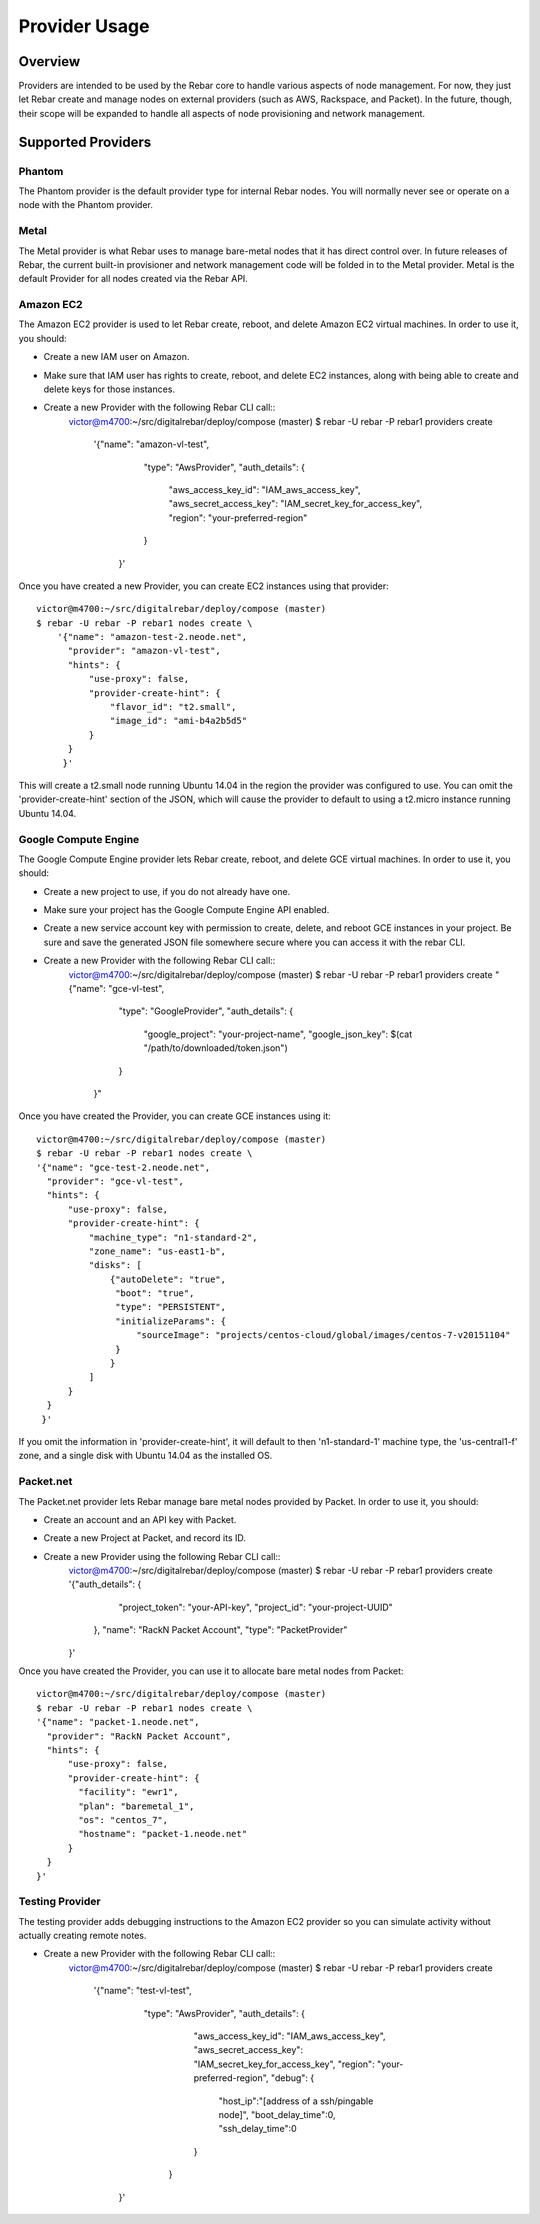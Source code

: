 Provider Usage
==============

Overview
--------

Providers are intended to be used by the Rebar core to handle various aspects of node management.  For now, they just let Rebar create and manage nodes on external providers (such as AWS, Rackspace, and Packet).  In the future, though, their scope will be expanded to handle all aspects of node provisioning and network management.

Supported Providers
-------------------

Phantom
~~~~~~~

The Phantom provider is the default provider type for internal Rebar
nodes.  You will normally never see or operate on a node with the
Phantom provider.

Metal
~~~~~

The Metal provider is what Rebar uses to manage bare-metal nodes that
it has direct control over.  In future releases of Rebar, the current
built-in provisioner and network management code will be folded in to
the Metal provider.  Metal is the default Provider for all nodes
created via the Rebar API.

Amazon EC2
~~~~~~~~~~

The Amazon EC2 provider is used to let Rebar create, reboot, and
delete Amazon EC2 virtual machines. In order to use it, you should:

* Create a new IAM user on Amazon.
* Make sure that IAM user has rights to create, reboot, and delete EC2
  instances, along with being able to create and delete keys for those
  instances.
* Create a new Provider with the following Rebar CLI call::
    victor@m4700:~/src/digitalrebar/deploy/compose (master)
    $ rebar -U rebar -P rebar1 providers create \
       '{"name": "amazon-vl-test",
         "type": "AwsProvider",
         "auth_details": {
             "aws_access_key_id": "IAM_aws_access_key",
             "aws_secret_access_key": "IAM_secret_key_for_access_key",
             "region": "your-preferred-region"
         }
        }'

Once you have created a new Provider, you can create EC2 instances
using that provider::

    victor@m4700:~/src/digitalrebar/deploy/compose (master)
    $ rebar -U rebar -P rebar1 nodes create \
        '{"name": "amazon-test-2.neode.net",
          "provider": "amazon-vl-test",
          "hints": {
              "use-proxy": false,
              "provider-create-hint": {
                  "flavor_id": "t2.small",
                  "image_id": "ami-b4a2b5d5"
              }
          }
         }'

This will create a t2.small node running Ubuntu 14.04 in the region
the provider was configured to use.  You can omit the
'provider-create-hint' section of the JSON, which will cause the
provider to default to using a t2.micro instance running Ubuntu 14.04.

Google Compute Engine
~~~~~~~~~~~~~~~~~~~~~

The Google Compute Engine provider lets Rebar create, reboot, and
delete GCE virtual machines. In order to use it, you should:

* Create a new project to use, if you do not already have one.
* Make sure your project has the Google Compute Engine API enabled.
* Create a new service account key with permission to create, delete,
  and reboot GCE instances in your project.  Be sure and save the
  generated JSON file somewhere secure where you can access it with
  the rebar CLI.
* Create a new Provider with the following Rebar CLI call::
    victor@m4700:~/src/digitalrebar/deploy/compose (master)
    $ rebar -U rebar -P rebar1 providers create \
    "{\"name\": \"gce-vl-test\",
      \"type\": \"GoogleProvider\",
      \"auth_details\": {
          \"google_project\": \"your-project-name\",
          \"google_json_key\": $(cat "/path/to/downloaded/token.json")
      }
     }"

Once you have created the Provider, you can create GCE instances using it::

    victor@m4700:~/src/digitalrebar/deploy/compose (master)
    $ rebar -U rebar -P rebar1 nodes create \
    '{"name": "gce-test-2.neode.net",
      "provider": "gce-vl-test",
      "hints": {
          "use-proxy": false,
          "provider-create-hint": {
              "machine_type": "n1-standard-2",
              "zone_name": "us-east1-b",
              "disks": [
                  {"autoDelete": "true",
                   "boot": "true",
                   "type": "PERSISTENT",
                   "initializeParams": {
                       "sourceImage": "projects/centos-cloud/global/images/centos-7-v20151104"
                   }
                  }
              ]
          }
      }
     }'

If you omit the information in 'provider-create-hint', it will default
to then 'n1-standard-1' machine type, the 'us-central1-f' zone, and a
single disk with Ubuntu 14.04 as the installed OS.

Packet.net
~~~~~~~~~

The Packet.net provider lets Rebar manage bare metal nodes provided by
Packet.  In order to use it, you should:

* Create an account and an API key with Packet.
* Create a new Project at Packet, and record its ID.
* Create a new Provider using the following Rebar CLI call::
    victor@m4700:~/src/digitalrebar/deploy/compose (master)
    $ rebar -U rebar -P rebar1 providers create \
    '{"auth_details": {
          "project_token": "your-API-key",
          "project_id": "your-project-UUID"
      },
      "name": "RackN Packet Account",
      "type": "PacketProvider"
    }'

Once you have created the Provider, you can use it to allocate bare
metal nodes from Packet::
    victor@m4700:~/src/digitalrebar/deploy/compose (master)
    $ rebar -U rebar -P rebar1 nodes create \
    '{"name": "packet-1.neode.net",
      "provider": "RackN Packet Account",
      "hints": {
          "use-proxy": false,
          "provider-create-hint": {
            "facility": "ewr1",
            "plan": "baremetal_1",
            "os": "centos_7",
            "hostname": "packet-1.neode.net"
          }
      }
    }'

Testing Provider
~~~~~~~~~~~~~~~~

The testing provider adds debugging instructions to the Amazon EC2 provider so you can simulate activity without actually creating remote notes.

* Create a new Provider with the following Rebar CLI call::
    victor@m4700:~/src/digitalrebar/deploy/compose (master)
    $ rebar -U rebar -P rebar1 providers create \
       '{"name": "test-vl-test",
         "type": "AwsProvider",
         "auth_details": {
             "aws_access_key_id": "IAM_aws_access_key",
             "aws_secret_access_key": "IAM_secret_key_for_access_key",
             "region": "your-preferred-region",
             "debug": {
                "host_ip":"[address of a ssh/pingable node]",
                "boot_delay_time":0,
                "ssh_delay_time":0
             }
          }
        }'

